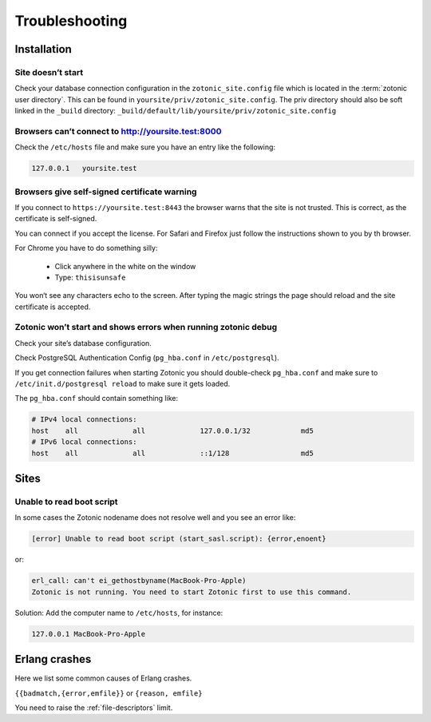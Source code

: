 Troubleshooting
===============

.. _ref-troubleshooting-installation:

Installation
------------

Site doesn’t start
^^^^^^^^^^^^^^^^^^

Check your database connection configuration in the ``zotonic_site.config``
file which is located in the :term:`zotonic user directory`. This can be found
in ``yoursite/priv/zotonic_site.config``. The priv directory should also be
soft linked in the ``_build`` directory: ``_build/default/lib/yoursite/priv/zotonic_site.config``

Browsers can’t connect to http://yoursite.test:8000
^^^^^^^^^^^^^^^^^^^^^^^^^^^^^^^^^^^^^^^^^^^^^^^^^^^

Check the ``/etc/hosts`` file and make sure you have an entry like the following:

.. code-block:: none

    127.0.0.1   yoursite.test

Browsers give self-signed certificate warning
^^^^^^^^^^^^^^^^^^^^^^^^^^^^^^^^^^^^^^^^^^^^^

If you connect to ``https://yoursite.test:8443`` the browser warns that the
site is not trusted. This is correct, as the certificate is self-signed.

You can connect if you accept the license. For Safari and Firefox just follow
the instructions shown to you by th browser.

For Chrome you have to do something silly:

 * Click anywhere in the white on the window
 * Type: ``thisisunsafe``

You won‘t see any characters echo to the screen. After typing the magic
strings the page should reload and the site certificate is accepted.


Zotonic won’t start and shows errors when running zotonic debug
^^^^^^^^^^^^^^^^^^^^^^^^^^^^^^^^^^^^^^^^^^^^^^^^^^^^^^^^^^^^^^^

Check your site’s database configuration.

Check PostgreSQL Authentication Config (``pg_hba.conf`` in ``/etc/postgresql``).

If you get connection failures when starting Zotonic you should
double-check ``pg_hba.conf`` and make sure to ``/etc/init.d/postgresql
reload`` to make sure it gets loaded.

The ``pg_hba.conf`` should contain something like:

.. code-block:: none

    # IPv4 local connections:
    host    all             all             127.0.0.1/32            md5
    # IPv6 local connections:
    host    all             all             ::1/128                 md5

.. _ref-troubleshooting-sites:

Sites
-----

Unable to read boot script
^^^^^^^^^^^^^^^^^^^^^^^^^^

In some cases the Zotonic nodename does not resolve well and you see an error like:

.. code-block:: none

    [error] Unable to read boot script (start_sasl.script): {error,enoent}

or:

.. code-block:: none

    erl_call: can't ei_gethostbyname(MacBook-Pro-Apple)
    Zotonic is not running. You need to start Zotonic first to use this command.

Solution: Add the computer name to ``/etc/hosts``, for instance:

.. code-block:: none

    127.0.0.1 MacBook-Pro-Apple

Erlang crashes
--------------

Here we list some common causes of Erlang crashes.

``{{badmatch,{error,emfile}}`` or ``{reason, emfile}``

You need to raise the :ref:`file-descriptors` limit.
